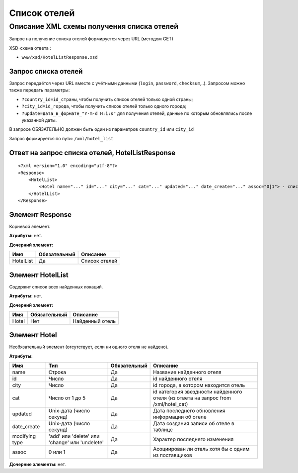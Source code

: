 Список отелей
#############

Описание XML схемы получения списка отелей
==========================================

Запрос на получение списка отелей формируется через URL (методом GET)

XSD-схема ответа :

-  ``www/xsd/HotelListResponse.xsd``

Запрос списка отелей
--------------------

Запрос передаётся через URL вместе с учётными данными (``login``, ``password``, ``checksum``,..). Запросом можно также передать параметры:

-  ``?country_id=id_страны``, чтобы получить список отелей только одной страны;
-  ``?city_id=id_города``, чтобы получить список отелей только одного города;
-  ``?update=дата_в_формате_"Y-m-d H:i:s"`` для получения отелей, данные по которым обновлялись после указанной даты.

В запросе ОБЯЗАТЕЛЬНО должен быть один из параметров ``country_id`` или ``city_id``

Запрос формируется по пути: ``/xml/hotel_list``

Ответ на запрос списка отелей, HotelListResponse
------------------------------------------------

::

    <?xml version="1.0" encoding="utf-8"?> 
    <Response>
        <HotelList>
            <Hotel name="..." id="..." city="..." cat="..." updated="..." date_create="..." assoc="0|1"> - список всех найденных отелей
        </HotelList>
    </Response>

Элемент Response
----------------

Корневой элемент.

**Атрибуты:** нет.

**Дочерний элемент:**

+-----------+--------------+---------------+
| Имя       | Обязательный | Описание      |
+===========+==============+===============+
| HotelList | Да           | Список отелей |
+-----------+--------------+---------------+

Элемент HotelList
-----------------

Содержит список всех найденных локаций.

**Атрибуты:** нет.

**Дочерний элемент:**

+-------+--------------+-----------------+
| Имя   | Обязательный | Описание        |
+=======+==============+=================+
| Hotel | Нет          | Найденный отель |
+-------+--------------+-----------------+

Элемент Hotel
-------------

Необязательный элемент (отсутствует, если ни одного отеля не найдено).

**Атрибуты:**

+----------------+------------------------------------------------+--------------+-------------------------------------------------------------------------------------+
| Имя            | Тип                                            | Обязательный | Описание                                                                            |
+================+================================================+==============+=====================================================================================+
| name           | Строка                                         | Да           | Название найденного отеля                                                           |
+----------------+------------------------------------------------+--------------+-------------------------------------------------------------------------------------+
| id             | Число                                          | Да           | id найденного отеля                                                                 |
+----------------+------------------------------------------------+--------------+-------------------------------------------------------------------------------------+
| city           | Число                                          | Да           | id города, в котором находится отель                                                |
+----------------+------------------------------------------------+--------------+-------------------------------------------------------------------------------------+
| сat            | Число от 1 до 5                                | Да           | id категория звездности найденного отеля (из ответа на запрос from /xml/hotel\_cat) |
+----------------+------------------------------------------------+--------------+-------------------------------------------------------------------------------------+
| updated        | Unix-дата (число секунд)                       | Да           | Дата последнего обновления информации об отеле                                      |
+----------------+------------------------------------------------+--------------+-------------------------------------------------------------------------------------+
| date_create    | Unix-дата (число секунд)                       | Да           | Дата создания записи об отеле в таблице                                             |
+----------------+------------------------------------------------+--------------+-------------------------------------------------------------------------------------+
| modifying type | 'add' или 'delete' или 'change' или 'undelete' | Да           | Характер последнего изменения                                                       |
+----------------+------------------------------------------------+--------------+-------------------------------------------------------------------------------------+
| assoc          | 0 или 1                                        | Да           | Асоциирован ли отель хотя бы с одним из поставщиков                                 |
+----------------+------------------------------------------------+--------------+-------------------------------------------------------------------------------------+

**Дочерние элементы:** нет.
